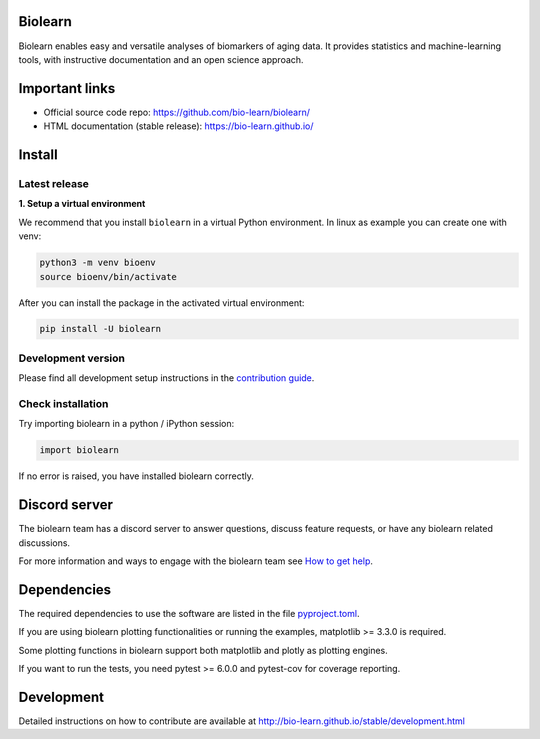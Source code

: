 Biolearn
========

Biolearn enables easy and versatile analyses of biomarkers of aging data. It provides statistics and machine-learning tools, with instructive documentation and an open science approach.


Important links
===============

- Official source code repo: https://github.com/bio-learn/biolearn/
- HTML documentation (stable release): https://bio-learn.github.io/

Install
=======

Latest release
--------------

**1. Setup a virtual environment**

We recommend that you install ``biolearn`` in a virtual Python environment.
In linux as example you can create one with venv:

.. code-block:: bash

    python3 -m venv bioenv
    source bioenv/bin/activate

After you can install the package in the activated virtual environment:

.. code-block:: bash

    pip install -U biolearn

Development version
-------------------

Please find all development setup instructions in the
`contribution guide <https://bio-learn.github.io/stable/development.html#setting-up-your-environment>`_.

Check installation
------------------

Try importing biolearn in a python / iPython session:

.. code-block:: python

    import biolearn

If no error is raised, you have installed biolearn correctly.

Discord server
==============

The biolearn team has a discord server to answer questions,
discuss feature requests, or have any biolearn related discussions.

For more information and ways to engage with the biolearn team see
`How to get help <https://bio-learn.github.io/stable/development.html#how-to-get-help>`_.

Dependencies
============

The required dependencies to use the software are listed in the file `pyproject.toml <https://github.com/bio-learn/biolearn/blob/main/pyproject.toml>`_.

If you are using biolearn plotting functionalities or running the examples, matplotlib >= 3.3.0 is required.

Some plotting functions in biolearn support both matplotlib and plotly as plotting engines.

If you want to run the tests, you need pytest >= 6.0.0 and pytest-cov for coverage reporting.

Development
===========

Detailed instructions on how to contribute are available at
http://bio-learn.github.io/stable/development.html
